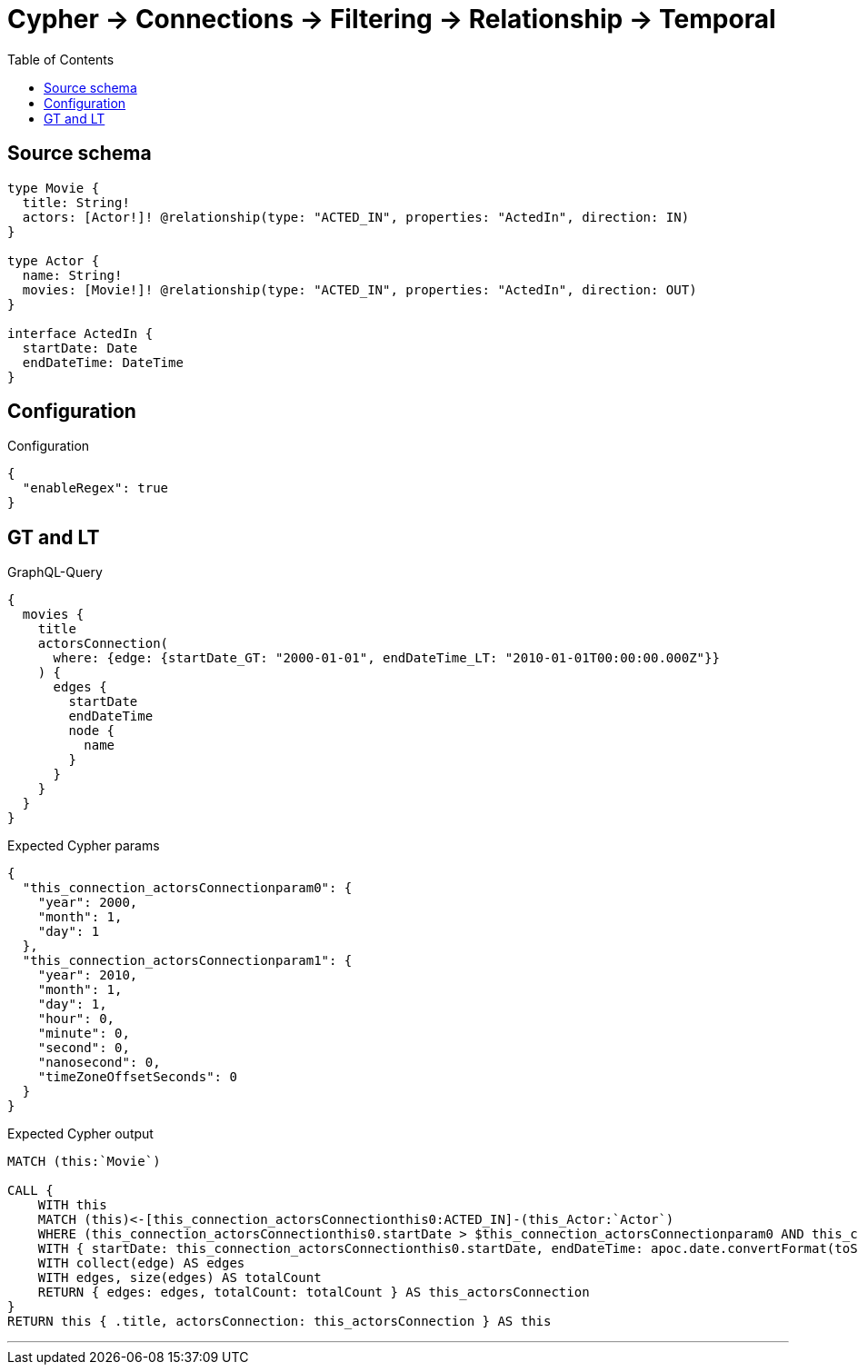 :toc:

= Cypher -> Connections -> Filtering -> Relationship -> Temporal

== Source schema

[source,graphql,schema=true]
----
type Movie {
  title: String!
  actors: [Actor!]! @relationship(type: "ACTED_IN", properties: "ActedIn", direction: IN)
}

type Actor {
  name: String!
  movies: [Movie!]! @relationship(type: "ACTED_IN", properties: "ActedIn", direction: OUT)
}

interface ActedIn {
  startDate: Date
  endDateTime: DateTime
}
----

== Configuration

.Configuration
[source,json,schema-config=true]
----
{
  "enableRegex": true
}
----
== GT and LT

.GraphQL-Query
[source,graphql]
----
{
  movies {
    title
    actorsConnection(
      where: {edge: {startDate_GT: "2000-01-01", endDateTime_LT: "2010-01-01T00:00:00.000Z"}}
    ) {
      edges {
        startDate
        endDateTime
        node {
          name
        }
      }
    }
  }
}
----

.Expected Cypher params
[source,json]
----
{
  "this_connection_actorsConnectionparam0": {
    "year": 2000,
    "month": 1,
    "day": 1
  },
  "this_connection_actorsConnectionparam1": {
    "year": 2010,
    "month": 1,
    "day": 1,
    "hour": 0,
    "minute": 0,
    "second": 0,
    "nanosecond": 0,
    "timeZoneOffsetSeconds": 0
  }
}
----

.Expected Cypher output
[source,cypher]
----
MATCH (this:`Movie`)

CALL {
    WITH this
    MATCH (this)<-[this_connection_actorsConnectionthis0:ACTED_IN]-(this_Actor:`Actor`)
    WHERE (this_connection_actorsConnectionthis0.startDate > $this_connection_actorsConnectionparam0 AND this_connection_actorsConnectionthis0.endDateTime < $this_connection_actorsConnectionparam1)
    WITH { startDate: this_connection_actorsConnectionthis0.startDate, endDateTime: apoc.date.convertFormat(toString(this_connection_actorsConnectionthis0.endDateTime), "iso_zoned_date_time", "iso_offset_date_time"), node: { name: this_Actor.name } } AS edge
    WITH collect(edge) AS edges
    WITH edges, size(edges) AS totalCount
    RETURN { edges: edges, totalCount: totalCount } AS this_actorsConnection
}
RETURN this { .title, actorsConnection: this_actorsConnection } AS this
----

'''

